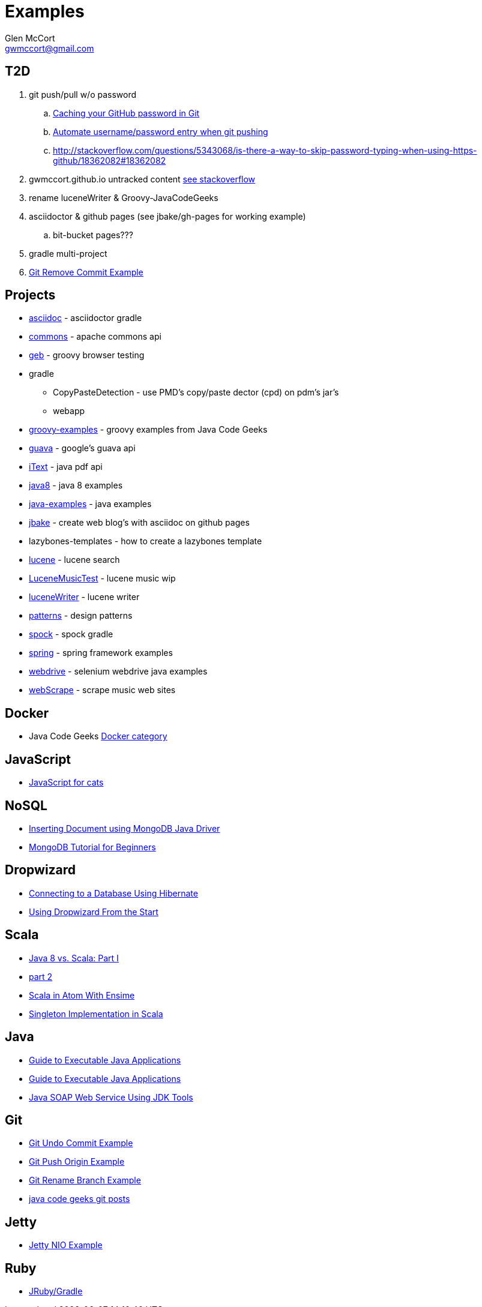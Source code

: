 = Examples
Glen McCort <gwmccort@gmail.com>

== T2D
. git push/pull w/o password
.. https://help.github.com/articles/caching-your-github-password-in-git/[Caching your GitHub password in Git]
.. http://stackoverflow.com/questions/11069256/automate-username-password-entry-when-git-pushing-over-http-from-windows-machine[Automate username/password entry when git pushing]
.. http://stackoverflow.com/questions/5343068/is-there-a-way-to-skip-password-typing-when-using-https-github/18362082#18362082
. gwmccort.github.io untracked content http://stackoverflow.com/questions/4161022/git-how-to-track-untracked-content[see stackoverflow]
. rename luceneWriter & Groovy-JavaCodeGeeks
. asciidoctor & github pages (see jbake/gh-pages for working example)
.. bit-bucket pages???
. gradle multi-project
. http://examples.javacodegeeks.com/software-development/git-remove-commit-example/[Git Remove Commit Example]

== Projects
* link:asciidoc\ReadMe.adoc[asciidoc] - asciidoctor gradle
* link:commons\ReadMe.adoc[commons] - apache commons api
* link:geb\ReadMe.adoc[geb] - groovy browser testing
* gradle
** CopyPasteDetection - use PMD's copy/paste dector (cpd) on pdm's jar's
** webapp
* link:groovy-examples\ReadMe.adoc[groovy-examples] - groovy examples from Java Code Geeks
* link:guava\ReadMe.adoc[guava] - google's guava api
* link:iText\ReadMe.adoc[iText] - java pdf api
* link:java8\ReadMe.adoc[java8] - java 8 examples
* link:java-examples\ReadMe.adoc[java-examples] - java examples
* link:jbake\ReadMe.adoc[jbake] - create web blog's with asciidoc on github pages
* lazybones-templates - how to create a lazybones template
* link:lucene\ReadMe.adoc[lucene] - lucene search
* link:LuceneMusicTest\ReadMe.adoc[LuceneMusicTest] - lucene music  wip
* link:luceneWriter\ReadMe.adoc[luceneWriter] - lucene writer
* link:patterns\ReadMe.adoc[patterns] - design patterns
* link:spock\ReadMe.adoc[spock] - spock gradle
* link:spring\ReadMe.adoc[spring] - spring framework examples
* link:webdrive\ReadMe.adoc[webdrive] - selenium webdrive java examples
* link:webScrape\ReadMe.adoc[webScrape] - scrape music web sites

== Docker
* Java Code Geeks https://examples.javacodegeeks.com/category/devops/docker/[Docker category]

== JavaScript
* http://jsforcats.com/[JavaScript for cats]

== NoSQL
* http://javarticles.com/2016/01/inserting-document-using-mongodb-java-driver.html[Inserting Document using MongoDB Java Driver]
* http://examples.javacodegeeks.com/core-java/mongodb-tutorial-beginners/[MongoDB Tutorial for Beginners]

== Dropwizard
* https://dzone.com/articles/getting-started-with-dropwizard-connecting-to-a-da?utm_medium=feed&utm_source=feedpress.me&utm_campaign=Feed:%20dzone%2Fjava[Connecting to a Database Using Hibernate]
* https://dzone.com/articles/modern-java-web-dev-dropwizard-from-the-start-part?utm_medium=feed&utm_source=feedpress.me&utm_campaign=Feed:%20dzone%2Fjava[Using Dropwizard From the Start]

== Scala
* https://dzone.com/articles/java-8-%CE%BBe-vs-scalapart-i?utm_medium=feed&utm_source=feedpress.me&utm_campaign=Feed:%20dzone%2Fjava[Java 8 vs. Scala: Part I]
* https://dzone.com/articles/java-8-vs-scalapart-ii-streams-api?utm_medium=feed&utm_source=feedpress.me&utm_campaign=Feed:%20dzone%2Fjava[part 2]
* https://dzone.com/articles/developing-scala-in-atom-with-ensime?utm_medium=feed&utm_source=feedpress.me&utm_campaign=Feed:%20dzone%2Fjava[Scala in Atom With Ensime]
* https://dzone.com/articles/singleton-implementation-in-scala?utm_medium=feed&utm_source=feedpress.me&utm_campaign=Feed:%20dzone%2Fjava[Singleton Implementation in Scala]

== Java
* https://dzone.com/articles/executable-java-applications?utm_medium=feed&utm_source=feedpress.me&utm_campaign=Feed:%20dzone%2Fjava[Guide to Executable Java Applications]
* http://examples.javacodegeeks.com/enterprise-java/jms/jms-topic-example/[Guide to Executable Java Applications]
* https://dzone.com/articles/simple-java-soap-web-service-using-jdk-tools?utm_medium=feed&utm_source=feedpress.me&utm_campaign=Feed:%20dzone%2Fjava[Java SOAP Web Service Using JDK Tools]

== Git
* https://examples.javacodegeeks.com/software-development/git/git-undo-commit-example/[Git Undo Commit Example]
* https://examples.javacodegeeks.com/software-development/git/git-push-origin-example/[Git Push Origin Example]
* https://examples.javacodegeeks.com/software-development/git/git-rename-branch-example/[Git Rename Branch Example]
* https://examples.javacodegeeks.com/category/software-development/git/[java code geeks git posts]

== Jetty
* https://examples.javacodegeeks.com/enterprise-java/jetty/jetty-nio-example/[Jetty NIO Example]

== Ruby
* http://jruby-gradle.org/#running-some-ruby[JRuby/Gradle]
